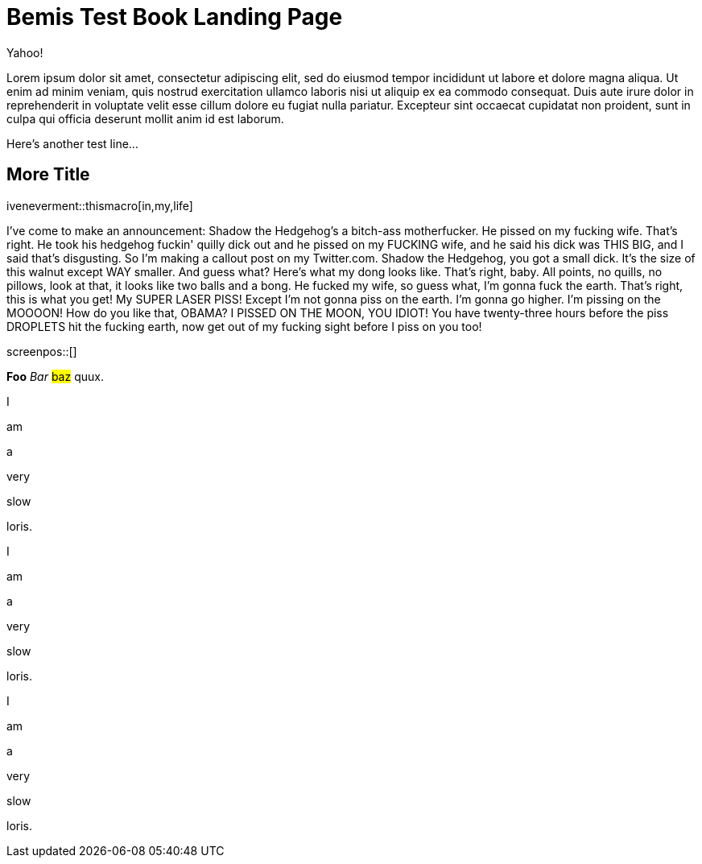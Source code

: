 = Bemis Test Book Landing Page

Yahoo!

Lorem ipsum dolor sit amet, consectetur adipiscing elit, sed do eiusmod tempor incididunt ut labore et dolore magna aliqua.
Ut enim ad minim veniam, quis nostrud exercitation ullamco laboris nisi ut aliquip ex ea commodo consequat.
Duis aute irure dolor in reprehenderit in voluptate velit esse cillum dolore eu fugiat nulla pariatur.
Excepteur sint occaecat cupidatat non proident, sunt in culpa qui officia deserunt mollit anim id est laborum.

Here's another test line...

== More Title

iveneverment::thismacro[in,my,life]

I've come to make an announcement: Shadow the Hedgehog's a bitch-ass motherfucker.
He pissed on my fucking wife.
That's right.
He took his hedgehog fuckin' quilly dick out and he pissed on my FUCKING wife, and he said his dick was THIS BIG, and I said that's disgusting.
So I'm making a callout post on my Twitter.com.
Shadow the Hedgehog, you got a small dick.
It's the size of this walnut except WAY smaller.
And guess what?
Here's what my dong looks like.
That's right, baby.
All points, no quills, no pillows, look at that, it looks like two balls and a bong.
He fucked my wife, so guess what, I'm gonna fuck the earth.
That's right, this is what you get!
My SUPER LASER PISS!
Except I'm not gonna piss on the earth.
I'm gonna go higher.
I'm pissing on the MOOOON!
How do you like that, OBAMA?
I PISSED ON THE MOON, YOU IDIOT!
You have twenty-three hours before the piss DROPLETS hit the fucking earth, now get out of my fucking sight before I piss on you too!

screenpos::[]

*Foo* _Bar_ #baz# quux.

I

am

a

very

slow

loris.

I

am

a

very

slow

loris.

I

am

a

very

slow

loris.
